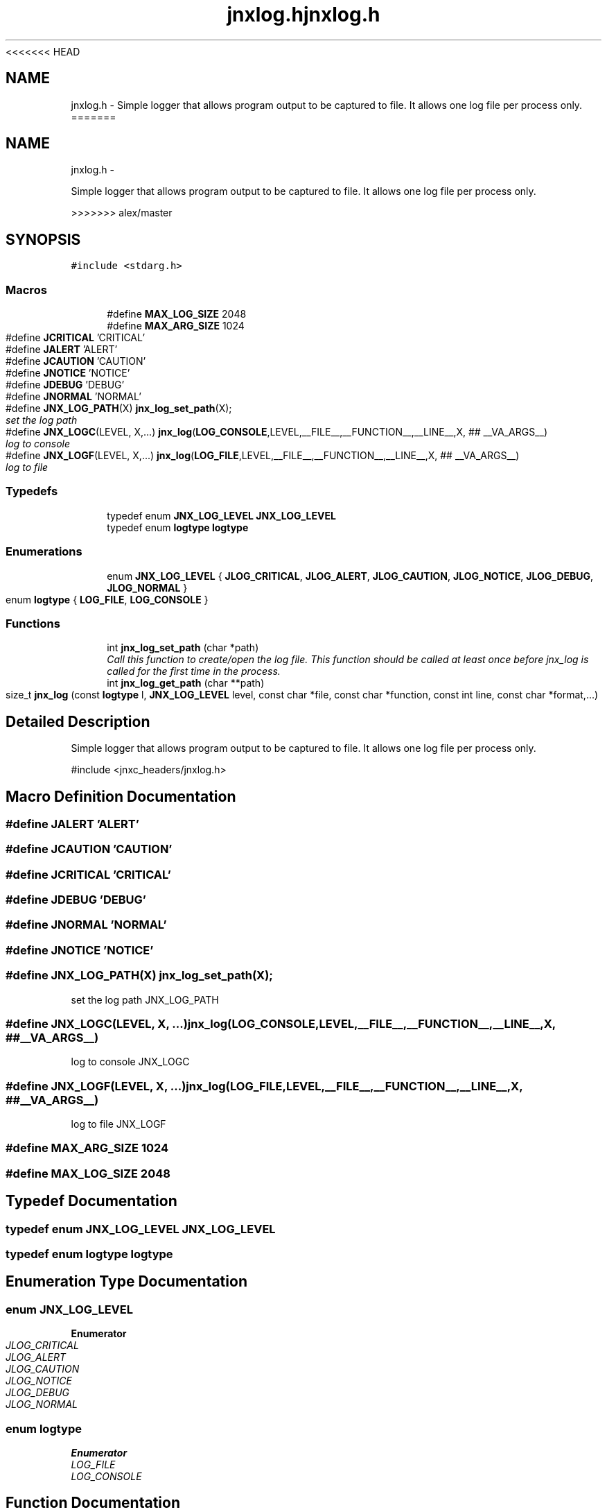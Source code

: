 <<<<<<< HEAD
.\" File automatically generated by doxy2man0.1
.\" Generation date: Wed Apr 16 2014
.TH jnxlog.h 3 2014-04-16 "XXXpkg" "The XXX Manual"
.SH "NAME"
jnxlog.h \- Simple logger that allows program output to be captured to file. It allows one log file per process only.
=======
.TH "jnxlog.h" 3 "Sun Apr 27 2014" "jnxlibc" \" -*- nroff -*-
.ad l
.nh
.SH NAME
jnxlog.h \- 
.PP
Simple logger that allows program output to be captured to file\&. It allows one log file per process only\&.  

>>>>>>> alex/master
.SH SYNOPSIS
.br
.PP
\fC#include <stdarg\&.h>\fP
.br

.SS "Macros"

.in +1c
.ti -1c
.RI "#define \fBMAX_LOG_SIZE\fP   2048"
.br
.ti -1c
.RI "#define \fBMAX_ARG_SIZE\fP   1024"
.br
.ti -1c
.RI "#define \fBJCRITICAL\fP   'CRITICAL'"
.br
.ti -1c
.RI "#define \fBJALERT\fP   'ALERT'"
.br
.ti -1c
.RI "#define \fBJCAUTION\fP   'CAUTION'"
.br
.ti -1c
.RI "#define \fBJNOTICE\fP   'NOTICE'"
.br
.ti -1c
.RI "#define \fBJDEBUG\fP   'DEBUG'"
.br
.ti -1c
.RI "#define \fBJNORMAL\fP   'NORMAL'"
.br
.ti -1c
.RI "#define \fBJNX_LOG_PATH\fP(X)   \fBjnx_log_set_path\fP(X);"
.br
.RI "\fIset the log path \fP"
.ti -1c
.RI "#define \fBJNX_LOGC\fP(LEVEL, X,\&.\&.\&.)   \fBjnx_log\fP(\fBLOG_CONSOLE\fP,LEVEL,__FILE__,__FUNCTION__,__LINE__,X, ## __VA_ARGS__)"
.br
.RI "\fIlog to console \fP"
.ti -1c
.RI "#define \fBJNX_LOGF\fP(LEVEL, X,\&.\&.\&.)   \fBjnx_log\fP(\fBLOG_FILE\fP,LEVEL,__FILE__,__FUNCTION__,__LINE__,X,  ## __VA_ARGS__)"
.br
.RI "\fIlog to file \fP"
.in -1c
.SS "Typedefs"

.in +1c
.ti -1c
.RI "typedef enum \fBJNX_LOG_LEVEL\fP \fBJNX_LOG_LEVEL\fP"
.br
.ti -1c
.RI "typedef enum \fBlogtype\fP \fBlogtype\fP"
.br
.in -1c
.SS "Enumerations"

.in +1c
.ti -1c
.RI "enum \fBJNX_LOG_LEVEL\fP { \fBJLOG_CRITICAL\fP, \fBJLOG_ALERT\fP, \fBJLOG_CAUTION\fP, \fBJLOG_NOTICE\fP, \fBJLOG_DEBUG\fP, \fBJLOG_NORMAL\fP }"
.br
.ti -1c
.RI "enum \fBlogtype\fP { \fBLOG_FILE\fP, \fBLOG_CONSOLE\fP }"
.br
.in -1c
.SS "Functions"

.in +1c
.ti -1c
.RI "int \fBjnx_log_set_path\fP (char *path)"
.br
.RI "\fICall this function to create/open the log file\&. This function should be called at least once before jnx_log is called for the first time in the process\&. \fP"
.ti -1c
.RI "int \fBjnx_log_get_path\fP (char **path)"
.br
.ti -1c
.RI "size_t \fBjnx_log\fP (const \fBlogtype\fP l, \fBJNX_LOG_LEVEL\fP level, const char *file, const char *function, const int line, const char *format,\&.\&.\&.)"
.br
.in -1c
.SH "Detailed Description"
.PP 
Simple logger that allows program output to be captured to file\&. It allows one log file per process only\&. 

#include <jnxc_headers/jnxlog\&.h> 
.SH "Macro Definition Documentation"
.PP 
.SS "#define JALERT   'ALERT'"

.SS "#define JCAUTION   'CAUTION'"

.SS "#define JCRITICAL   'CRITICAL'"

.SS "#define JDEBUG   'DEBUG'"

.SS "#define JNORMAL   'NORMAL'"

.SS "#define JNOTICE   'NOTICE'"

.SS "#define JNX_LOG_PATH(X)   \fBjnx_log_set_path\fP(X);"

.PP
set the log path JNX_LOG_PATH 
.SS "#define JNX_LOGC(LEVEL, X, \&.\&.\&.)   \fBjnx_log\fP(\fBLOG_CONSOLE\fP,LEVEL,__FILE__,__FUNCTION__,__LINE__,X, ## __VA_ARGS__)"

.PP
log to console JNX_LOGC 
.SS "#define JNX_LOGF(LEVEL, X, \&.\&.\&.)   \fBjnx_log\fP(\fBLOG_FILE\fP,LEVEL,__FILE__,__FUNCTION__,__LINE__,X,  ## __VA_ARGS__)"

.PP
log to file JNX_LOGF 
.SS "#define MAX_ARG_SIZE   1024"

.SS "#define MAX_LOG_SIZE   2048"

.SH "Typedef Documentation"
.PP 
.SS "typedef enum \fBJNX_LOG_LEVEL\fP  \fBJNX_LOG_LEVEL\fP"

.SS "typedef enum \fBlogtype\fP \fBlogtype\fP"

.SH "Enumeration Type Documentation"
.PP 
.SS "enum \fBJNX_LOG_LEVEL\fP"

.PP
\fBEnumerator\fP
.in +1c
.TP
\fB\fIJLOG_CRITICAL \fP\fP
.TP
\fB\fIJLOG_ALERT \fP\fP
.TP
\fB\fIJLOG_CAUTION \fP\fP
.TP
\fB\fIJLOG_NOTICE \fP\fP
.TP
\fB\fIJLOG_DEBUG \fP\fP
.TP
\fB\fIJLOG_NORMAL \fP\fP
.SS "enum \fBlogtype\fP"

.PP
\fBEnumerator\fP
.in +1c
.TP
\fB\fILOG_FILE \fP\fP
.TP
\fB\fILOG_CONSOLE \fP\fP
.SH "Function Documentation"
.PP 
.SS "size_t jnx_log (const \fBlogtype\fPl, \fBJNX_LOG_LEVEL\fPlevel, const char *file, const char *function, const intline, const char *format, \&.\&.\&.)"

.SS "int jnx_log_get_path (char **path)"

.SS "jnx_log_set_path (char *path)"

.PP
Call this function to create/open the log file\&. This function should be called at least once before jnx_log is called for the first time in the process\&. 
.PP
\fBParameters:\fP
.RS 4
\fIpath\fP location of log output
.RE
.PP
\fBReturns:\fP
.RS 4
returns 0 on succes and 1 on failure 
.RE
.PP

.SH "Author"
.PP 
Generated automatically by Doxygen for jnxlibc from the source code\&.
